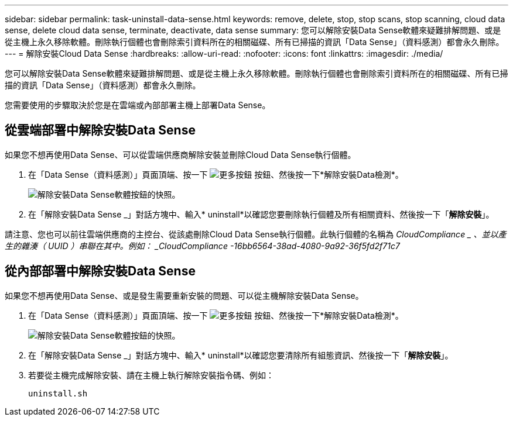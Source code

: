 ---
sidebar: sidebar 
permalink: task-uninstall-data-sense.html 
keywords: remove, delete, stop, stop scans, stop scanning, cloud data sense, delete cloud data sense, terminate, deactivate, data sense 
summary: 您可以解除安裝Data Sense軟體來疑難排解問題、或是從主機上永久移除軟體。刪除執行個體也會刪除索引資料所在的相關磁碟、所有已掃描的資訊「Data Sense」（資料感測）都會永久刪除。 
---
= 解除安裝Cloud Data Sense
:hardbreaks:
:allow-uri-read: 
:nofooter: 
:icons: font
:linkattrs: 
:imagesdir: ./media/


[role="lead"]
您可以解除安裝Data Sense軟體來疑難排解問題、或是從主機上永久移除軟體。刪除執行個體也會刪除索引資料所在的相關磁碟、所有已掃描的資訊「Data Sense」（資料感測）都會永久刪除。

您需要使用的步驟取決於您是在雲端或內部部署主機上部署Data Sense。



== 從雲端部署中解除安裝Data Sense

如果您不想再使用Data Sense、可以從雲端供應商解除安裝並刪除Cloud Data Sense執行個體。

. 在「Data Sense（資料感測）」頁面頂端、按一下 image:screenshot_gallery_options.gif["更多按鈕"] 按鈕、然後按一下*解除安裝Data檢測*。
+
image:screenshot_compliance_uninstall.png["解除安裝Data Sense軟體按鈕的快照。"]

. 在「解除安裝Data Sense _」對話方塊中、輸入* uninstall*以確認您要刪除執行個體及所有相關資料、然後按一下「*解除安裝*」。


請注意、您也可以前往雲端供應商的主控台、從該處刪除Cloud Data Sense執行個體。此執行個體的名稱為 _CloudCompliance _ 、並以產生的雜湊（ UUID ）串聯在其中。例如： _CloudCompliance -16bb6564-38ad-4080-9a92-36f5fd2f71c7_



== 從內部部署中解除安裝Data Sense

如果您不想再使用Data Sense、或是發生需要重新安裝的問題、可以從主機解除安裝Data Sense。

. 在「Data Sense（資料感測）」頁面頂端、按一下 image:screenshot_gallery_options.gif["更多按鈕"] 按鈕、然後按一下*解除安裝Data檢測*。
+
image:screenshot_compliance_uninstall.png["解除安裝Data Sense軟體按鈕的快照。"]

. 在「解除安裝Data Sense _」對話方塊中、輸入* uninstall*以確認您要清除所有組態資訊、然後按一下「*解除安裝*」。
. 若要從主機完成解除安裝、請在主機上執行解除安裝指令碼、例如：
+
[source, cli]
----
uninstall.sh
----

